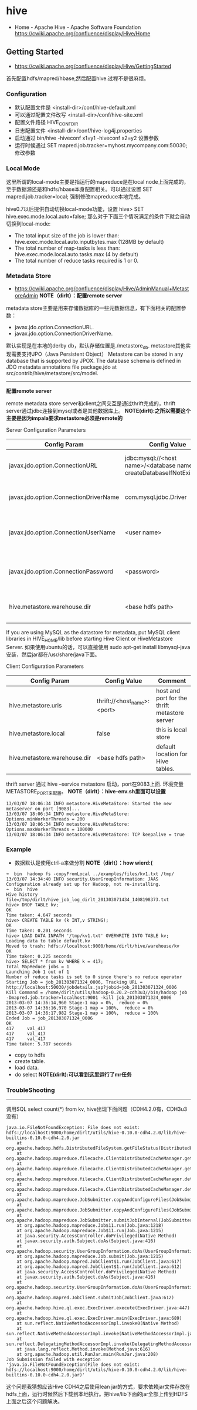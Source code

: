 * hive
#+OPTIONS: H:5
  - Home - Apache Hive - Apache Software Foundation https://cwiki.apache.org/confluence/display/Hive/Home

** Getting Started
   - https://cwiki.apache.org/confluence/display/Hive/GettingStarted

首先配置hdfs/mapred/hbase,然后配置hive.过程不是很麻烦。

*** Configuration
   - 默认配置文件是 <install-dir>/conf/hive-default.xml
   - 可以通过配置文件改写 <install-dir>/conf/hive-site.xml
   - 配置文件路径 HIVE_CONF_DIR
   - 日志配置文件 <install-dir>/conf/hive-log4j.properties
   - 启动通过 bin/hive -hiveconf x1=y1 -hiveconf x2=y2 设置参数
   - 运行时候通过 SET mapred.job.tracker=myhost.mycompany.com:50030; 修改参数

*** Local Mode
这里所谓的local-mode主要是指运行的mapreduce是在local node上面完成的，至于数据源还是和hdfs/hbase本身配置相关。可以通过设置 SET mapred.job.tracker=local; 强制修改mapreduce本地完成。

hive0.7以后提供自动切换local-mode功能，设置 hive> SET hive.exec.mode.local.auto=false; 那么对于下面三个情况满足的条件下就会自动切换到local-mode:
   - The total input size of the job is lower than: hive.exec.mode.local.auto.inputbytes.max (128MB by default)
   - The total number of map-tasks is less than: hive.exec.mode.local.auto.tasks.max (4 by default)
   - The total number of reduce tasks required is 1 or 0.

*** Metadata Store
    - https://cwiki.apache.org/confluence/display/Hive/AdminManual+MetastoreAdmin *NOTE（dirlt）：配置remote server*

metadata store主要是用来存储数据库的一些元数据信息，有下面相关的配置参数：
   - javax.jdo.option.ConnectionURL.
   - javax.jdo.option.ConnectionDriverName.
默认实现是在本地的derby db，默认存储位置是./metastore_db. metastore其他实现需要支持JPO（Java Persistent Object） Metastore can be stored in any database that is supported by JPOX. The database schema is defined in JDO metadata annotations file package.jdo at src/contrib/hive/metastore/src/model.

--------------------

*配置remote server*

remote metadata store server和client之间交互是通过thrift完成的，thrift server通过jdbc连接到mysql或者是其他数据库上。 *NOTE(dirlt):之所以需要这个主要是因为impala要求metastore必须是remote的*

Server Configuration Parameters
| Config Param                          | Config Value                                                           | Comment                                  |
|---------------------------------------+------------------------------------------------------------------------+------------------------------------------|
| javax.jdo.option.ConnectionURL        | jdbc:mysql://<host name>/<database name>?createDatabaseIfNotExist=true | metadata is stored in a MySQL server     |
| javax.jdo.option.ConnectionDriverName | com.mysql.jdbc.Driver                                                  | MySQL JDBC driver class                  |
| javax.jdo.option.ConnectionUserName   | <user name>                                                            | user name for connecting to mysql server |
| javax.jdo.option.ConnectionPassword   | <password>                                                             | password for connecting to mysql server  |
| hive.metastore.warehouse.dir          | <base hdfs path>                                                       | default location for Hive tables.        |

If you are using MySQL as the datastore for metadata, put MySQL client libraries in HIVE_HOME/lib before starting Hive Client or HiveMetastore Server. 如果使用ubuntu的话，可以直接使用 sudo apt-get install libmysql-java 安装，然后jar都在/usr/share/java下面。

Client Configuration Parameters
| Config Param                 | Config Value                | Comment                                       |
|------------------------------+-----------------------------+-----------------------------------------------|
| hive.metastore.uris          | thrift://<host_name>:<port> | host and port for the thrift metastore server |
| hive.metastore.local         | false                       | this is local store                           |
| hive.metastore.warehouse.dir | <base hdfs path>            | default location for Hive tables.             |

thrift server 通过 hive --service metastore 启动，port在9083上面. 环境变量METASTORE_PORT来配置。 *NOTE（dirlt）：hive-env.sh里面可以设置*
#+BEGIN_EXAMPLE
13/03/07 18:06:34 INFO metastore.HiveMetaStore: Started the new metaserver on port [9083]...
13/03/07 18:06:34 INFO metastore.HiveMetaStore: Options.minWorkerThreads = 200
13/03/07 18:06:34 INFO metastore.HiveMetaStore: Options.maxWorkerThreads = 100000
13/03/07 18:06:34 INFO metastore.HiveMetaStore: TCP keepalive = true
#+END_EXAMPLE

*** Example
   - 数据默认是使用ctrl-a来做分割 *NOTE（dirlt）：how wierd:(*

#+BEGIN_EXAMPLE
➜  bin  hadoop fs -copyFromLocal ../examples/files/kv1.txt /tmp/
13/03/07 14:34:40 INFO security.UserGroupInformation: JAAS Configuration already set up for Hadoop, not re-installing.
➜  bin  hive
Hive history file=/tmp/dirlt/hive_job_log_dirlt_201303071434_1408198373.txt
hive> DROP TABLE kv;
OK
Time taken: 4.647 seconds
hive> CREATE TABLE kv (k INT,v STRING);
OK
Time taken: 0.201 seconds
hive> LOAD DATA INPATH '/tmp/kv1.txt' OVERWRITE INTO TABLE kv;
Loading data to table default.kv
Moved to trash: hdfs://localhost:9000/home/dirlt/hive/warehouse/kv
OK
Time taken: 0.225 seconds
hive> SELECT * from kv WHERE k = 417; 
Total MapReduce jobs = 1
Launching Job 1 out of 1
Number of reduce tasks is set to 0 since there's no reduce operator
Starting Job = job_201303071324_0006, Tracking URL = http://localhost:50030/jobdetails.jsp?jobid=job_201303071324_0006
Kill Command = /home/dirlt/utils/hadoop-0.20.2-cdh3u3//bin/hadoop job  -Dmapred.job.tracker=localhost:9001 -kill job_201303071324_0006
2013-03-07 14:36:14,960 Stage-1 map = 0%,  reduce = 0%
2013-03-07 14:36:16,970 Stage-1 map = 100%,  reduce = 0%
2013-03-07 14:36:17,982 Stage-1 map = 100%,  reduce = 100%
Ended Job = job_201303071324_0006
OK
417     val_417
417     val_417
417     val_417
Time taken: 5.787 seconds
#+END_EXAMPLE
   - copy to hdfs
   - create table.
   - load data.
   - do select *NOTE(dirlt):可以看到这里运行了mr任务*


*** TroubleShooting
--------------------
调用SQL select count(*) from kv, hive出现下面问题（CDH4.2.0有，CDH3u3没有）
#+BEGIN_EXAMPLE
java.io.FileNotFoundException: File does not exist: hdfs://localhost:9000/home/dirlt/utils/hive-0.10.0-cdh4.2.0/lib/hive-builtins-0.10.0-cdh4.2.0.jar
	at org.apache.hadoop.hdfs.DistributedFileSystem.getFileStatus(DistributedFileSystem.java:807)
	at org.apache.hadoop.mapreduce.filecache.ClientDistributedCacheManager.getFileStatus(ClientDistributedCacheManager.java:288)
	at org.apache.hadoop.mapreduce.filecache.ClientDistributedCacheManager.getFileStatus(ClientDistributedCacheManager.java:224)
	at org.apache.hadoop.mapreduce.filecache.ClientDistributedCacheManager.determineTimestamps(ClientDistributedCacheManager.java:93)
	at org.apache.hadoop.mapreduce.filecache.ClientDistributedCacheManager.determineTimestampsAndCacheVisibilities(ClientDistributedCacheManager.java:57)
	at org.apache.hadoop.mapreduce.JobSubmitter.copyAndConfigureFiles(JobSubmitter.java:254)
	at org.apache.hadoop.mapreduce.JobSubmitter.copyAndConfigureFiles(JobSubmitter.java:290)
	at org.apache.hadoop.mapreduce.JobSubmitter.submitJobInternal(JobSubmitter.java:361)
	at org.apache.hadoop.mapreduce.Job$11.run(Job.java:1218)
	at org.apache.hadoop.mapreduce.Job$11.run(Job.java:1215)
	at java.security.AccessController.doPrivileged(Native Method)
	at javax.security.auth.Subject.doAs(Subject.java:416)
	at org.apache.hadoop.security.UserGroupInformation.doAs(UserGroupInformation.java:1408)
	at org.apache.hadoop.mapreduce.Job.submit(Job.java:1215)
	at org.apache.hadoop.mapred.JobClient$1.run(JobClient.java:617)
	at org.apache.hadoop.mapred.JobClient$1.run(JobClient.java:612)
	at java.security.AccessController.doPrivileged(Native Method)
	at javax.security.auth.Subject.doAs(Subject.java:416)
	at org.apache.hadoop.security.UserGroupInformation.doAs(UserGroupInformation.java:1408)
	at org.apache.hadoop.mapred.JobClient.submitJob(JobClient.java:612)
	at org.apache.hadoop.hive.ql.exec.ExecDriver.execute(ExecDriver.java:447)
	at org.apache.hadoop.hive.ql.exec.ExecDriver.main(ExecDriver.java:689)
	at sun.reflect.NativeMethodAccessorImpl.invoke0(Native Method)
	at sun.reflect.NativeMethodAccessorImpl.invoke(NativeMethodAccessorImpl.java:57)
	at sun.reflect.DelegatingMethodAccessorImpl.invoke(DelegatingMethodAccessorImpl.java:43)
	at java.lang.reflect.Method.invoke(Method.java:616)
	at org.apache.hadoop.util.RunJar.main(RunJar.java:208)
Job Submission failed with exception 'java.io.FileNotFoundException(File does not exist: hdfs://localhost:9000/home/dirlt/utils/hive-0.10.0-cdh4.2.0/lib/hive-builtins-0.10.0-cdh4.2.0.jar)'
#+END_EXAMPLE

这个问题我猜想应该Hive CDH4之后使用lean jar的方式，要求依赖jar文件存放在hdfs上面，运行时候然后下载到本地执行。把hive/lib下面的jar全部上传到HDFS上面之后这个问题解决。
